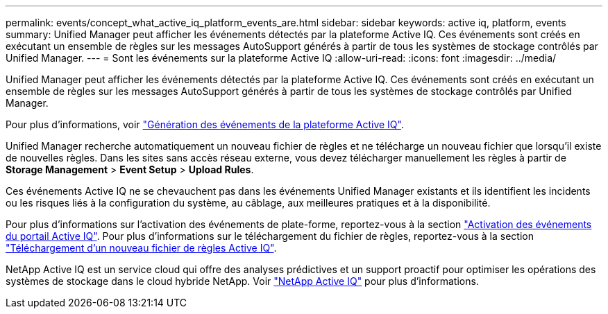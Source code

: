 ---
permalink: events/concept_what_active_iq_platform_events_are.html 
sidebar: sidebar 
keywords: active iq, platform, events 
summary: Unified Manager peut afficher les événements détectés par la plateforme Active IQ. Ces événements sont créés en exécutant un ensemble de règles sur les messages AutoSupport générés à partir de tous les systèmes de stockage contrôlés par Unified Manager. 
---
= Sont les événements sur la plateforme Active IQ
:allow-uri-read: 
:icons: font
:imagesdir: ../media/


[role="lead"]
Unified Manager peut afficher les événements détectés par la plateforme Active IQ. Ces événements sont créés en exécutant un ensemble de règles sur les messages AutoSupport générés à partir de tous les systèmes de stockage contrôlés par Unified Manager.

Pour plus d'informations, voir link:../events/concept_how_active_iq_platform_events_are_generated.html["Génération des événements de la plateforme Active IQ"].

Unified Manager recherche automatiquement un nouveau fichier de règles et ne télécharge un nouveau fichier que lorsqu'il existe de nouvelles règles. Dans les sites sans accès réseau externe, vous devez télécharger manuellement les règles à partir de *Storage Management* > *Event Setup* > *Upload Rules*.

Ces événements Active IQ ne se chevauchent pas dans les événements Unified Manager existants et ils identifient les incidents ou les risques liés à la configuration du système, au câblage, aux meilleures pratiques et à la disponibilité.

Pour plus d'informations sur l'activation des événements de plate-forme, reportez-vous à la section link:../config/concept_active_iq_platform_events.html["Activation des événements du portail Active IQ"]. Pour plus d'informations sur le téléchargement du fichier de règles, reportez-vous à la section link:../events/task_upload_new_active_iq_rules_file.html["Téléchargement d'un nouveau fichier de règles Active IQ"].

NetApp Active IQ est un service cloud qui offre des analyses prédictives et un support proactif pour optimiser les opérations des systèmes de stockage dans le cloud hybride NetApp. Voir https://www.netapp.com/us/products/data-infrastructure-management/active-iq.aspx["NetApp Active IQ"] pour plus d'informations.
